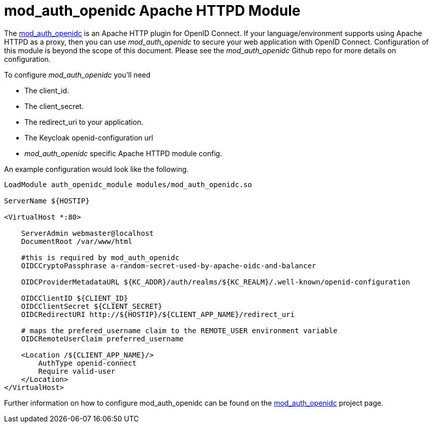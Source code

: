 [[_mod_auth_openidc]]
= mod_auth_openidc Apache HTTPD Module

The https://github.com/pingidentity/mod_auth_openidc[mod_auth_openidc] is an Apache HTTP plugin for OpenID Connect. If your language/environment supports using Apache HTTPD
as a proxy, then you can use _mod_auth_openidc_ to secure your web application with OpenID Connect.  Configuration of this module
is beyond the scope of this document.  Please see the _mod_auth_openidc_ Github repo for more details on configuration.

To configure _mod_auth_openidc_ you'll need

* The client_id.
* The client_secret.
* The redirect_uri to your application.
* The Keycloak openid-configuration url
* _mod_auth_openidc_ specific Apache HTTPD module config.

An example configuration would look like the following.

[source,xml]
----
LoadModule auth_openidc_module modules/mod_auth_openidc.so

ServerName ${HOSTIP}

<VirtualHost *:80>

    ServerAdmin webmaster@localhost
    DocumentRoot /var/www/html

    #this is required by mod_auth_openidc
    OIDCCryptoPassphrase a-random-secret-used-by-apache-oidc-and-balancer

    OIDCProviderMetadataURL ${KC_ADDR}/auth/realms/${KC_REALM}/.well-known/openid-configuration

    OIDCClientID ${CLIENT_ID}
    OIDCClientSecret ${CLIENT_SECRET}
    OIDCRedirectURI http://${HOSTIP}/${CLIENT_APP_NAME}/redirect_uri

    # maps the prefered_username claim to the REMOTE_USER environment variable
    OIDCRemoteUserClaim preferred_username

    <Location /${CLIENT_APP_NAME}/>
        AuthType openid-connect
        Require valid-user
    </Location>
</VirtualHost>
----

Further information on how to configure mod_auth_openidc can be found on the https://github.com/pingidentity/mod_auth_openidc[mod_auth_openidc]
project page.
